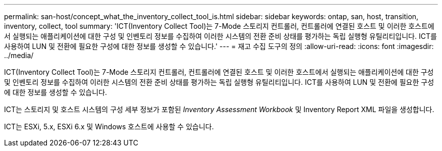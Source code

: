 ---
permalink: san-host/concept_what_the_inventory_collect_tool_is.html 
sidebar: sidebar 
keywords: ontap, san, host, transition, inventory, collect, tool 
summary: 'ICT(Inventory Collect Tool)는 7-Mode 스토리지 컨트롤러, 컨트롤러에 연결된 호스트 및 이러한 호스트에서 실행되는 애플리케이션에 대한 구성 및 인벤토리 정보를 수집하여 이러한 시스템의 전환 준비 상태를 평가하는 독립 실행형 유틸리티입니다. ICT를 사용하여 LUN 및 전환에 필요한 구성에 대한 정보를 생성할 수 있습니다.' 
---
= 재고 수집 도구의 정의
:allow-uri-read: 
:icons: font
:imagesdir: ../media/


[role="lead"]
ICT(Inventory Collect Tool)는 7-Mode 스토리지 컨트롤러, 컨트롤러에 연결된 호스트 및 이러한 호스트에서 실행되는 애플리케이션에 대한 구성 및 인벤토리 정보를 수집하여 이러한 시스템의 전환 준비 상태를 평가하는 독립 실행형 유틸리티입니다. ICT를 사용하여 LUN 및 전환에 필요한 구성에 대한 정보를 생성할 수 있습니다.

ICT는 스토리지 및 호스트 시스템의 구성 세부 정보가 포함된 _Inventory Assessment Workbook_ 및 Inventory Report XML 파일을 생성합니다.

ICT는 ESXi, 5.x, ESXi 6.x 및 Windows 호스트에 사용할 수 있습니다.
